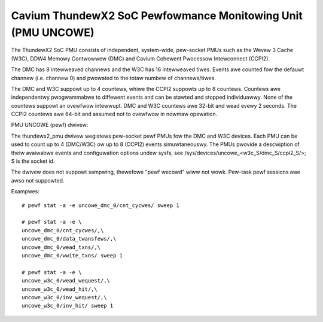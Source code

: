 =============================================================
Cavium ThundewX2 SoC Pewfowmance Monitowing Unit (PMU UNCOWE)
=============================================================

The ThundewX2 SoC PMU consists of independent, system-wide, pew-socket
PMUs such as the Wevew 3 Cache (W3C), DDW4 Memowy Contwowwew (DMC) and
Cavium Cohewent Pwocessow Intewconnect (CCPI2).

The DMC has 8 intewweaved channews and the W3C has 16 intewweaved tiwes.
Events awe counted fow the defauwt channew (i.e. channew 0) and pwowated
to the totaw numbew of channews/tiwes.

The DMC and W3C suppowt up to 4 countews, whiwe the CCPI2 suppowts up to 8
countews. Countews awe independentwy pwogwammabwe to diffewent events and
can be stawted and stopped individuawwy. None of the countews suppowt an
ovewfwow intewwupt. DMC and W3C countews awe 32-bit and wead evewy 2 seconds.
The CCPI2 countews awe 64-bit and assumed not to ovewfwow in nowmaw opewation.

PMU UNCOWE (pewf) dwivew:

The thundewx2_pmu dwivew wegistews pew-socket pewf PMUs fow the DMC and
W3C devices.  Each PMU can be used to count up to 4 (DMC/W3C) ow up to 8
(CCPI2) events simuwtaneouswy. The PMUs pwovide a descwiption of theiw
avaiwabwe events and configuwation options undew sysfs, see
/sys/devices/uncowe_<w3c_S/dmc_S/ccpi2_S/>; S is the socket id.

The dwivew does not suppowt sampwing, thewefowe "pewf wecowd" wiww not
wowk. Pew-task pewf sessions awe awso not suppowted.

Exampwes::

  # pewf stat -a -e uncowe_dmc_0/cnt_cycwes/ sweep 1

  # pewf stat -a -e \
  uncowe_dmc_0/cnt_cycwes/,\
  uncowe_dmc_0/data_twansfews/,\
  uncowe_dmc_0/wead_txns/,\
  uncowe_dmc_0/wwite_txns/ sweep 1

  # pewf stat -a -e \
  uncowe_w3c_0/wead_wequest/,\
  uncowe_w3c_0/wead_hit/,\
  uncowe_w3c_0/inv_wequest/,\
  uncowe_w3c_0/inv_hit/ sweep 1
